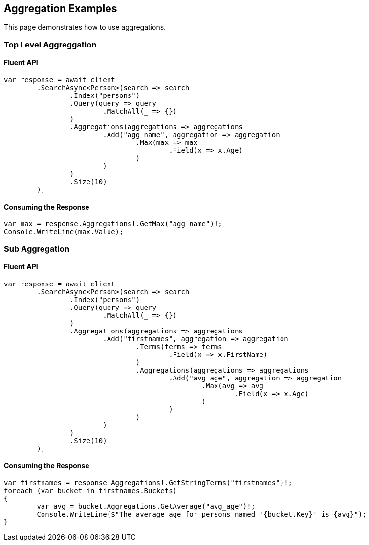 [[aggregations]]
== Aggregation Examples

This page demonstrates how to use aggregations.

[discrete]
=== Top Level Aggreggation

[discrete]
==== Fluent API

[source,csharp]
----
var response = await client
	.SearchAsync<Person>(search => search
		.Index("persons")
		.Query(query => query
			.MatchAll(_ => {})
		)
		.Aggregations(aggregations => aggregations
			.Add("agg_name", aggregation => aggregation
				.Max(max => max
					.Field(x => x.Age)
				)
			)
		)
		.Size(10)
	);
----

[discrete]
==== Consuming the Response

[source,csharp]
----
var max = response.Aggregations!.GetMax("agg_name")!;
Console.WriteLine(max.Value);
----

[discrete]
=== Sub Aggregation

[discrete]
==== Fluent API

[source,csharp]
----
var response = await client
	.SearchAsync<Person>(search => search
		.Index("persons")
		.Query(query => query
			.MatchAll(_ => {})
		)
		.Aggregations(aggregations => aggregations
			.Add("firstnames", aggregation => aggregation
				.Terms(terms => terms
					.Field(x => x.FirstName)
				)
				.Aggregations(aggregations => aggregations
					.Add("avg_age", aggregation => aggregation
						.Max(avg => avg
							.Field(x => x.Age)
						)
					)
				)
			)
		)
		.Size(10)
	);
----

[discrete]
==== Consuming the Response

[source,csharp]
----
var firstnames = response.Aggregations!.GetStringTerms("firstnames")!;
foreach (var bucket in firstnames.Buckets)
{
	var avg = bucket.Aggregations.GetAverage("avg_age")!;
	Console.WriteLine($"The average age for persons named '{bucket.Key}' is {avg}");
}
----
